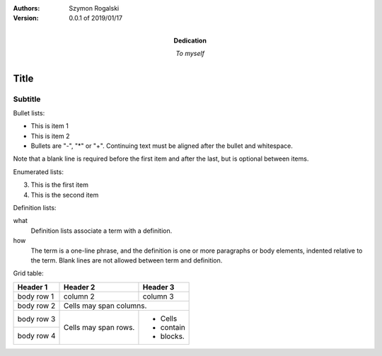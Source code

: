 :Authors: Szymon Rogalski
:Version: 0.0.1 of 2019/01/17 
:Dedication: To myself

===== 
Title 
===== 
Subtitle 
-------- 


Bullet lists:

- This is item 1 
- This is item 2
- Bullets are "-", "*" or "+". 
  Continuing text must be aligned 
  after the bullet and whitespace.

Note that a blank line is required 
before the first item and after the 
last, but is optional between items.


Enumerated lists:

3. This is the first item 
4. This is the second item 

Definition lists: 

what 
  Definition lists associate a term with 
  a definition. 

how 
  The term is a one-line phrase, and the 
  definition is one or more paragraphs or 
  body elements, indented relative to the 
  term. Blank lines are not allowed 
  between term and definition.
  


Grid table:

+------------+------------+-----------+ 
| Header 1   | Header 2   | Header 3  | 
+============+============+===========+ 
| body row 1 | column 2   | column 3  | 
+------------+------------+-----------+ 
| body row 2 | Cells may span columns.| 
+------------+------------+-----------+ 
| body row 3 | Cells may  | - Cells   | 
+------------+ span rows. | - contain | 
| body row 4 |            | - blocks. | 
+------------+------------+-----------+
